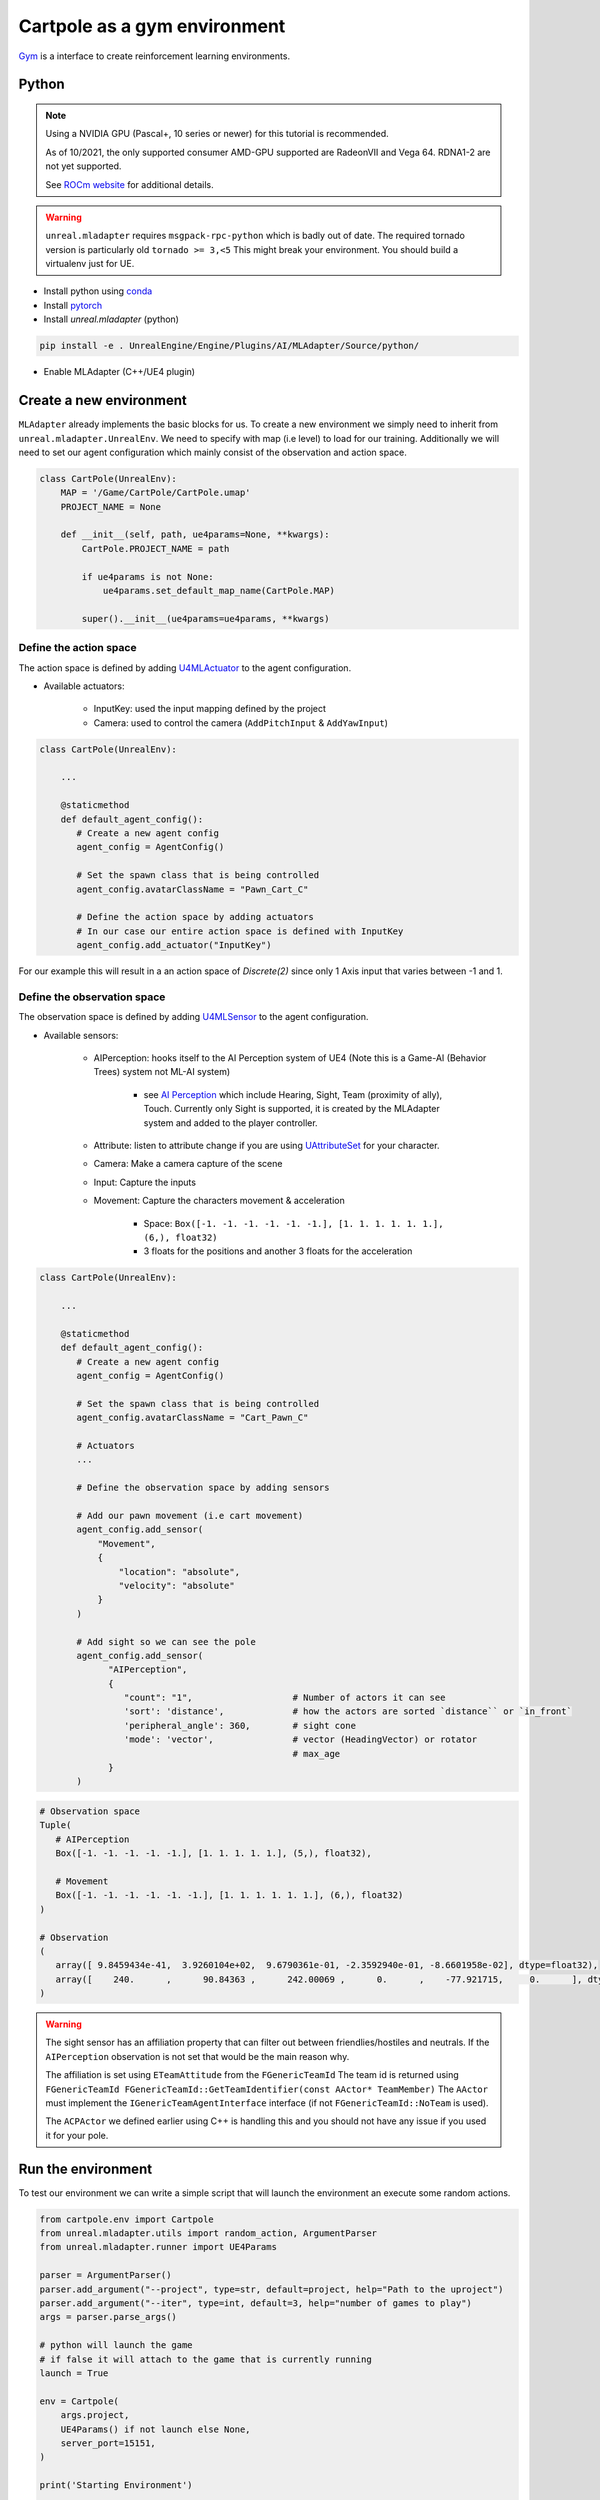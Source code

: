 Cartpole as a gym environment
=============================

`Gym <https://gym.openai.com/>`_ is a interface to create reinforcement learning environments.


Python
~~~~~~

.. note::

   Using a NVIDIA GPU (Pascal+, 10 series or newer) for this tutorial is recommended.

   As of 10/2021, the only supported consumer AMD-GPU supported are RadeonVII and Vega 64.
   RDNA1-2 are not yet supported.

   See `ROCm website <https://rocmdocs.amd.com/en/latest/>`_ for additional details.


.. warning::

   ``unreal.mladapter`` requires ``msgpack-rpc-python`` which is badly out of date.
   The required tornado version is particularly old ``tornado >= 3,<5``
   This might break your environment. You should build a virtualenv just for UE.


- Install python using `conda <https://docs.conda.io/en/latest/miniconda.html>`_
- Install `pytorch <https://pytorch.org/get-started/locally/>`_
- Install `unreal.mladapter` (python)

.. code-block:: bash

   pip install -e . UnrealEngine/Engine/Plugins/AI/MLAdapter/Source/python/

- Enable MLAdapter (C++/UE4 plugin)


Create a new environment
~~~~~~~~~~~~~~~~~~~~~~~~

``MLAdapter`` already implements the basic blocks for us.
To create a new environment we simply need to inherit from ``unreal.mladapter.UnrealEnv``.
We need to specify with map (i.e level) to load for our training.
Additionally we will need to set our agent configuration which mainly consist of the observation and action space.

.. code-block:: python

   class CartPole(UnrealEnv):
       MAP = '/Game/CartPole/CartPole.umap'
       PROJECT_NAME = None

       def __init__(self, path, ue4params=None, **kwargs):
           CartPole.PROJECT_NAME = path

           if ue4params is not None:
               ue4params.set_default_map_name(CartPole.MAP)

           super().__init__(ue4params=ue4params, **kwargs)


Define the action space
^^^^^^^^^^^^^^^^^^^^^^^

The action space is defined by adding `U4MLActuator <https://docs.unrealengine.com/5.0/en-US/API/Plugins/MLAdapter/Actuators/>`_
to the agent configuration.

* Available actuators:

   * InputKey: used the input mapping defined by the project
   * Camera: used to control the camera  (``AddPitchInput`` & ``AddYawInput``)


.. code-block:: python

   class CartPole(UnrealEnv):

       ...

       @staticmethod
       def default_agent_config():
          # Create a new agent config
          agent_config = AgentConfig()

          # Set the spawn class that is being controlled
          agent_config.avatarClassName = "Pawn_Cart_C"

          # Define the action space by adding actuators
          # In our case our entire action space is defined with InputKey
          agent_config.add_actuator("InputKey")


For our example this will result in a an action space of `Discrete(2)`
since only 1 Axis input that varies between -1 and 1.


Define the observation space
^^^^^^^^^^^^^^^^^^^^^^^^^^^^

The observation space is defined by adding `U4MLSensor <https://docs.unrealengine.com/5.0/en-US/API/Plugins/MLAdapter/Sensors/>`_
to the agent configuration.

* Available sensors:

   * AIPerception: hooks itself to the AI Perception system of UE4 (Note this is a Game-AI (Behavior Trees) system not ML-AI system)

      * see `AI Perception <https://docs.unrealengine.com/4.27/en-US/InteractiveExperiences/ArtificialIntelligence/AIPerception/>`_
        which include Hearing, Sight, Team (proximity of ally), Touch. Currently only Sight is supported, it is created by the
        MLAdapter system and added to the player controller.

   * Attribute: listen to attribute change if you are using
     `UAttributeSet <https://docs.unrealengine.com/4.27/en-US/API/Plugins/GameplayAbilities/UAttributeSet/>`_ for your character.
   * Camera: Make a camera capture of the scene
   * Input: Capture the inputs

   * Movement: Capture the characters movement & acceleration

      * Space: ``Box([-1. -1. -1. -1. -1. -1.], [1. 1. 1. 1. 1. 1.], (6,), float32)``
      * 3 floats for the positions and another 3 floats for the acceleration


.. code-block:: python

   class CartPole(UnrealEnv):

       ...

       @staticmethod
       def default_agent_config():
          # Create a new agent config
          agent_config = AgentConfig()

          # Set the spawn class that is being controlled
          agent_config.avatarClassName = "Cart_Pawn_C"

          # Actuators
          ...

          # Define the observation space by adding sensors

          # Add our pawn movement (i.e cart movement)
          agent_config.add_sensor(
              "Movement",
              {
                  "location": "absolute",
                  "velocity": "absolute"
              }
          )

          # Add sight so we can see the pole
          agent_config.add_sensor(
                "AIPerception",
                {
                   "count": "1",                   # Number of actors it can see
                   'sort': 'distance',             # how the actors are sorted `distance`` or `in_front`
                   'peripheral_angle': 360,        # sight cone
                   'mode': 'vector',               # vector (HeadingVector) or rotator
                                                   # max_age
                }
          )

.. code-block:: python

   # Observation space
   Tuple(
      # AIPerception
      Box([-1. -1. -1. -1. -1.], [1. 1. 1. 1. 1.], (5,), float32),

      # Movement
      Box([-1. -1. -1. -1. -1. -1.], [1. 1. 1. 1. 1. 1.], (6,), float32)
   )

   # Observation
   (
      array([ 9.8459434e-41,  3.9260104e+02,  9.6790361e-01, -2.3592940e-01, -8.6601958e-02], dtype=float32),
      array([    240.      ,      90.84363 ,      242.00069 ,      0.      ,    -77.921715,     0.      ], dtype=float32)
   )

.. warning::

   The sight sensor has an affiliation property that can filter out between friendlies/hostiles and neutrals.
   If the ``AIPerception`` observation is not set that would be the main reason why.

   The affiliation is set using ``ETeamAttitude`` from the ``FGenericTeamId``
   The team id is returned using ``FGenericTeamId FGenericTeamId::GetTeamIdentifier(const AActor* TeamMember)``
   The ``AActor`` must implement the ``IGenericTeamAgentInterface`` interface (if not ``FGenericTeamId::NoTeam`` is used).

   The ``ACPActor`` we defined earlier using C++ is handling this and you should not have any issue if you used it for your pole.


Run the environment
~~~~~~~~~~~~~~~~~~~

To test our environment we can write a simple script that will
launch the environment an execute some random actions.

.. code-block:: python

   from cartpole.env import Cartpole
   from unreal.mladapter.utils import random_action, ArgumentParser
   from unreal.mladapter.runner import UE4Params

   parser = ArgumentParser()
   parser.add_argument("--project", type=str, default=project, help="Path to the uproject")
   parser.add_argument("--iter", type=int, default=3, help="number of games to play")
   args = parser.parse_args()

   # python will launch the game
   # if false it will attach to the game that is currently running
   launch = True

   env = Cartpole(
       args.project,
       UE4Params() if not launch else None,
       server_port=15151,
   )

   print('Starting Environment')

   for i in range(args.iter):
       obs = env.reset()

       reward = 0
       done = False
       print('Environment initialized')

       while not env.game_over:
           a = random_action(env)
           # print(obs, a, reward, done)
           print(reward)
           obs, reward, done, _ = env.step(a)

       print("{}: Score: {}".format(i, reward))

   env.close()

You can now run the environment from python.
You need to specify where the UnrealEngine editor is located and the path
to your cartpole uproject.

.. code-block:: bash

   # Add UE-DevBinaries=E:/Engine/Binaries/Win64 to the path
   python Source/python/cartpole/run.py --project E:/cartpole/Cartpole.uproject

   # if UE-DevBinaries is not in the path you can set it manually like bellow
   python Source/python/cartpole/run.py --project E:/cartpole/Cartpole.uproject --exec E:/UnrealEngine/Engine/Binaries/Win64/UE4Editor.exe


.. raw:: html

   <iframe width="100%" height="315" src="https://www.youtube-nocookie.com/embed/dV_mkHu1wQ4" title="YouTube video player" frameborder="0" allow="accelerometer; autoplay; clipboard-write; encrypted-media; gyroscope; picture-in-picture" allowfullscreen></iframe>


.. note::

   To test the code above simply install cartpole python environment using ``pip install -e .``
   at the root of the cartpole repository.


.. note::

   When running a python script from the commandline do not forget to use the annaconda
   commandline shortcut that was added when you installed annaconda.


.. note::

   If the python script launch the game but actions are not executed, try executing the environment
   from the editor first.
   MLAdapter has a known issue where it can fail to connect to the RPC server when launching UE4.


.. note::

   Only Windows was tested


References
~~~~~~~~~~

.. [#] `Gym <https://gym.openai.com/>`_
.. [#] `ROCm website <https://rocmdocs.amd.com/en/latest/>`_
.. [#] `Enable_U4ML_Linux branch <https://github.com/Delaunay/UnrealEngine/tree/Enable_U4ML_Linux>`_
.. [#] `conda <https://docs.conda.io/en/latest/miniconda.html>`_
.. [#] `pytorch <https://pytorch.org/get-started/locally/>`_
.. [#] `AI Perception <https://docs.unrealengine.com/4.27/en-US/InteractiveExperiences/ArtificialIntelligence/AIPerception/>`_
.. [#] `U4MLSensor <https://docs.unrealengine.com/5.0/en-US/API/Plugins/MLAdapter/Sensors/>`_
.. [#] `UAttributeSet <https://docs.unrealengine.com/4.27/en-US/API/Plugins/GameplayAbilities/UAttributeSet/>`_

